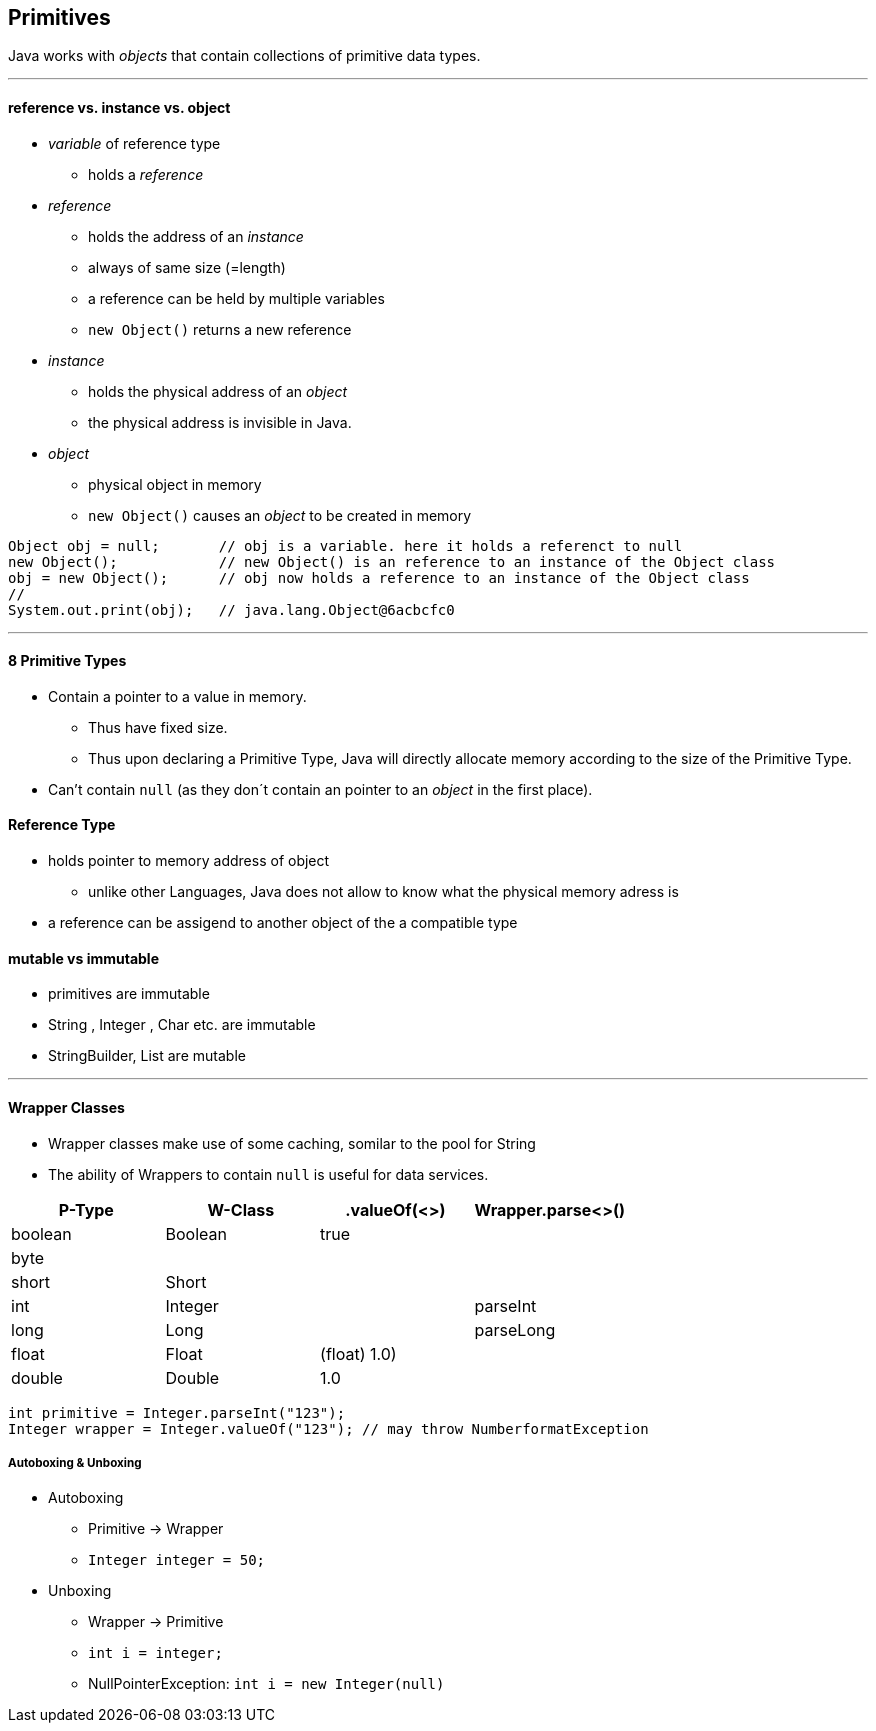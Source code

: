 == Primitives
Java works with _objects_ that contain collections of primitive data types.

'''

==== reference vs. instance vs. object
* _variable_ of reference type
    ** holds a _reference_
* _reference_
    ** holds the address of an _instance_
    ** always of same size (=length)
    ** a reference can be held by multiple variables
    ** `new Object()` returns a new reference
* _instance_
    ** holds the physical address of an _object_
    ** the physical address is invisible in Java.
* _object_
    ** physical object in memory
    ** `new Object()` causes an _object_ to be created in memory

[source,java]
Object obj = null;       // obj is a variable. here it holds a referenct to null
new Object();            // new Object() is an reference to an instance of the Object class
obj = new Object();      // obj now holds a reference to an instance of the Object class
//
System.out.print(obj);   // java.lang.Object@6acbcfc0

'''

==== 8 Primitive Types
* Contain a pointer to a value in memory.
    ** Thus have fixed size.
    ** Thus upon declaring a Primitive Type, Java will directly allocate memory according to the size of the Primitive Type.
* Can't contain `null` (as they don´t contain an pointer to an _object_ in the first place).


==== Reference Type
* holds pointer to memory address of object
    ** unlike other Languages, Java does not allow to know what the physical memory adress is
* a reference can be assigend to another object of the a compatible type

==== mutable vs immutable
* primitives are immutable
* String , Integer , Char etc. are immutable
* StringBuilder, List are mutable

'''

==== Wrapper Classes
* Wrapper classes make use of some caching, somilar to the pool for String
* The ability of Wrappers to contain `null` is useful for data services.

[options=header]
|===
|P-Type  | W-Class | .valueOf(<>) | Wrapper.parse<>()
|boolean | Boolean | true |
|byte    |         | |
|short   | Short   |  |
|int     | Integer | | parseInt
|long    | Long    | | parseLong
|float   | Float   | (float) 1.0)|
|double  | Double | 1.0|
|char    | Character | 'c'
|===

[source,java]
int primitive = Integer.parseInt("123");
Integer wrapper = Integer.valueOf("123"); // may throw NumberformatException



===== Autoboxing & Unboxing
* Autoboxing
** Primitive -> Wrapper
** `Integer integer = 50;`
* Unboxing
** Wrapper -> Primitive
** `int i = integer;`
** NullPointerException: `int i = new Integer(null)`
